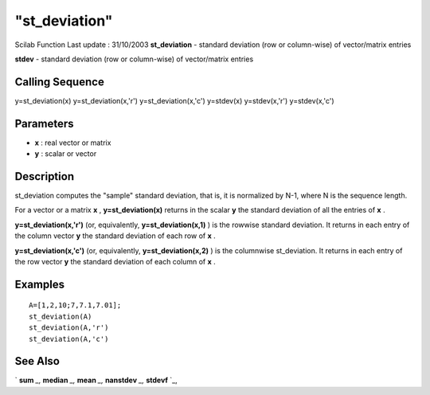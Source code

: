 ====
"st_deviation"
====

Scilab Function Last update : 31/10/2003
**st_deviation** - standard deviation (row or column-wise) of
vector/matrix entries

**stdev** - standard deviation (row or column-wise) of vector/matrix
entries



Calling Sequence
~~~~~~~~~~~~~~~~

y=st_deviation(x)
y=st_deviation(x,'r')
y=st_deviation(x,'c')
y=stdev(x)
y=stdev(x,'r')
y=stdev(x,'c')




Parameters
~~~~~~~~~~


+ **x** : real vector or matrix
+ **y** : scalar or vector




Description
~~~~~~~~~~~

st_deviation computes the "sample" standard deviation, that is, it is
normalized by N-1, where N is the sequence length.

For a vector or a matrix **x** , **y=st_deviation(x)** returns in the
scalar **y** the standard deviation of all the entries of **x** .

**y=st_deviation(x,'r')** (or, equivalently, **y=st_deviation(x,1)** )
is the rowwise standard deviation. It returns in each entry of the
column vector **y** the standard deviation of each row of **x** .

**y=st_deviation(x,'c')** (or, equivalently, **y=st_deviation(x,2)** )
is the columnwise st_deviation. It returns in each entry of the row
vector **y** the standard deviation of each column of **x** .



Examples
~~~~~~~~


::

    
    
    A=[1,2,10;7,7.1,7.01];
    st_deviation(A)
    st_deviation(A,'r')
    st_deviation(A,'c')
     
      




See Also
~~~~~~~~

` **sum** `_,` **median** `_,` **mean** `_,` **nanstdev** `_,`
**stdevf** `_,

.. _
      : ://./statistics/median.htm
.. _
      : ://./statistics/stdevf.htm
.. _
      : ://./statistics/nanstdev.htm
.. _
      : ://./statistics/mean.htm
.. _
      : ://./statistics/../elementary/sum.htm


